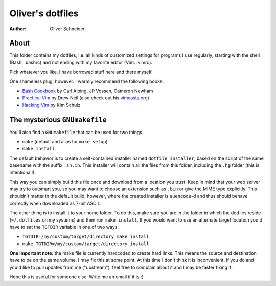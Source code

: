 ﻿===================
 Oliver's dotfiles
===================
:Author: Oliver Schneider

About
-----
This folder contains my dotfiles, i.e. all kinds of customized settings for
programs I use regularly, starting with the shell (Bash: .bashrc) and not
ending with my favorite editor (Vim: .vimrc).

Pick whatever you like. I have borrowed stuff here and there myself.

One shameless plug, however. I warmly recommend the following books:

- `Bash Cookbook`_ by Carl Albing, JP Vossen, Cameron Newham
- `Practical Vim`_ by Drew Neil (also check out his `vimcasts.org`_)
- `Hacking Vim`_ by Kim Schulz

The mysterious ``GNUmakefile``
------------------------------

You'll also find a ``GNUmakefile`` that can be used for two things.

- ``make`` (default and alias for ``make setup``)
- ``make install``

The default behavior is to create a self-contained installer named
``dotfile_installer``, based on the script of the same basename with the
suffix ``.sh.in``. This installer will contain all the files from this
folder, including the ``.hg`` folder (this is intentional!).

This way you can simply build this file once and download from a location
you trust. Keep in mind that your web server may try to outsmart you, so
you may want to choose an extension such as ``.bin`` or give the MIME type
explicitly. This shouldn't matter in the default build, however, where
the created installer is ``uuencode``-d and thus should behave correctly
when downloaded as 7-bit ASCII.

The other thing is to install it to your home folder. To do this, make sure
you are in the folder in which the dotfiles reside (``~/.dotfiles`` on my
systems) and then run ``make install``. If you would want to use an alternate
target location you'd have to set the ``TGTDIR`` variable in one of two ways:

- ``TGTDIR=/my/custom/target/directory make install``
- ``make TGTDIR=/my/custom/target/directory install``

**One important note:** the make file is currently hardcoded to create hard
links. This means the source and destination have to be on the same volume.
I may fix this at some point. At this time I don't think it is inconvenient.
If you do and you'd like to pull updates from me ("upstream"), feel free to
complain about it and I may be faster fixing it.

Hope this is useful for someone else. Write me an email if it is :)

.. _Bash Cookbook: http://bashcookbook.com/
.. _Practical Vim: http://pragprog.com/book/dnvim/practical-vim
.. _Hacking Vim: http://www.packtpub.com/hacking-vim-cookbook-get-most-out-latest-vim-editor/book
.. _vimcasts.org: http://vimcasts.org/
